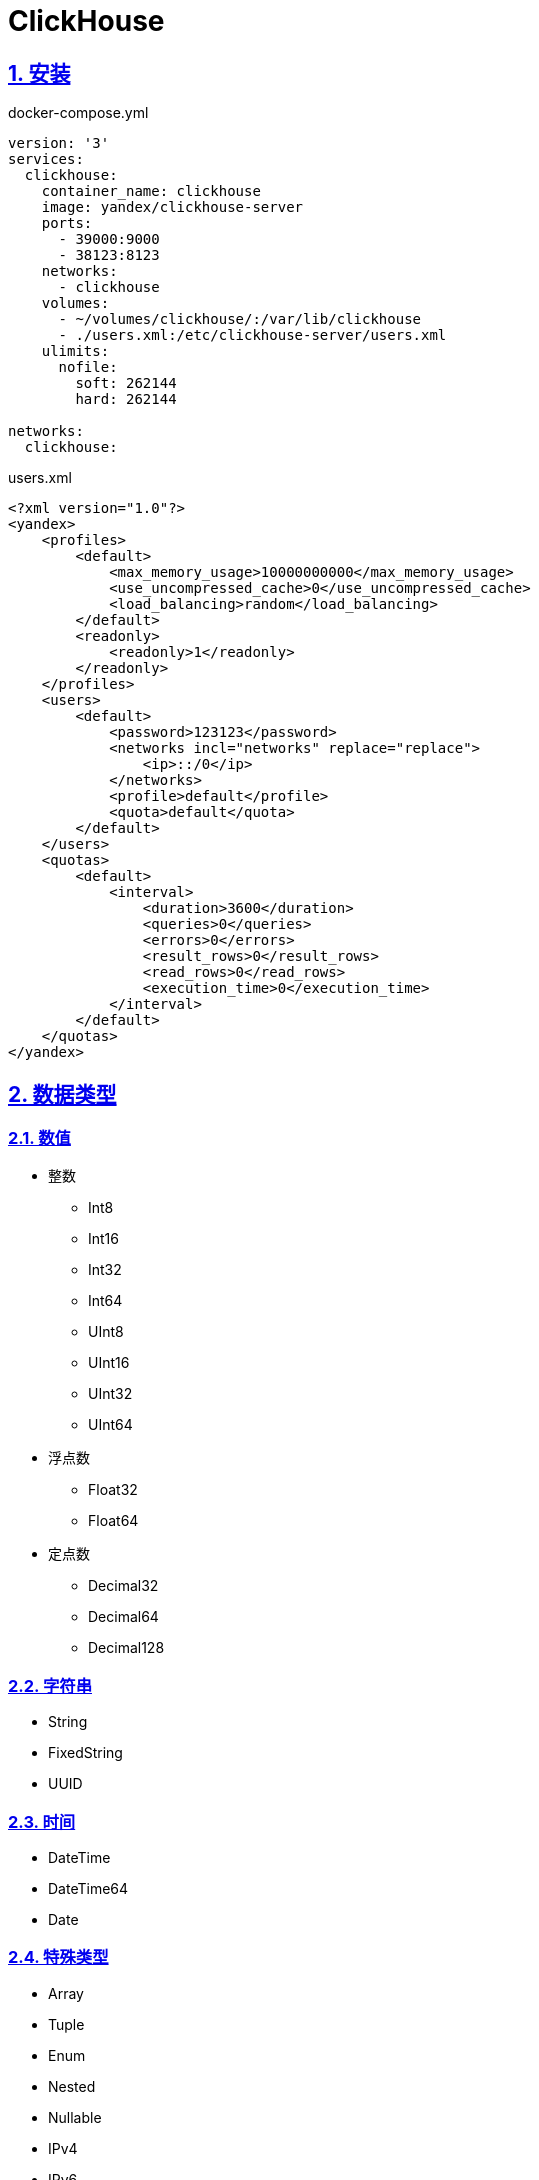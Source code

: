 = ClickHouse
:icons: font
:hardbreaks:
:sectlinks:
:sectnums:
:stem:

== 安装

[source,yaml]
.docker-compose.yml
----
version: '3'
services:
  clickhouse:
    container_name: clickhouse
    image: yandex/clickhouse-server
    ports:
      - 39000:9000
      - 38123:8123
    networks:
      - clickhouse
    volumes:
      - ~/volumes/clickhouse/:/var/lib/clickhouse
      - ./users.xml:/etc/clickhouse-server/users.xml
    ulimits:
      nofile:
        soft: 262144
        hard: 262144

networks:
  clickhouse:

----

[source,xml]
.users.xml
----
<?xml version="1.0"?>
<yandex>
    <profiles>
        <default>
            <max_memory_usage>10000000000</max_memory_usage>
            <use_uncompressed_cache>0</use_uncompressed_cache>
            <load_balancing>random</load_balancing>
        </default>
        <readonly>
            <readonly>1</readonly>
        </readonly>
    </profiles>
    <users>
        <default>
            <password>123123</password>
            <networks incl="networks" replace="replace">
                <ip>::/0</ip>
            </networks>
            <profile>default</profile>
            <quota>default</quota>
        </default>
    </users>
    <quotas>
        <default>
            <interval>
                <duration>3600</duration>
                <queries>0</queries>
                <errors>0</errors>
                <result_rows>0</result_rows>
                <read_rows>0</read_rows>
                <execution_time>0</execution_time>
            </interval>
        </default>
    </quotas>
</yandex>
----

== 数据类型

=== 数值

* 整数
** Int8
** Int16
** Int32
** Int64
** UInt8
** UInt16
** UInt32
** UInt64

* 浮点数
** Float32
** Float64

* 定点数
** Decimal32
** Decimal64
** Decimal128

=== 字符串

* String
* FixedString
* UUID

=== 时间

* DateTime
* DateTime64
* Date

=== 特殊类型

* Array
* Tuple
* Enum
* Nested
* Nullable
* IPv4
* IPv6

== DDL

=== 创建数据库

[source,sql]
----
create database if not exists <db_name> [ENGINE = <engine>]
----

.数据库Engine
* Ordinary
* Dictionary

